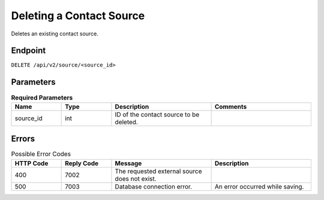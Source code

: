 Deleting a Contact Source
=========================

Deletes an existing contact source.

Endpoint
--------

``DELETE /api/v2/source/<source_id>``

Parameters
----------

.. list-table:: **Required Parameters**
   :header-rows: 1
   :widths: 20 20 40 40

   * - Name
     - Type
     - Description
     - Comments
   * - source_id
     - int
     - ID of the contact source to be deleted.
     -

Errors
------

.. list-table:: Possible Error Codes
   :header-rows: 1
   :widths: 20 20 40 40

   * - HTTP Code
     - Reply Code
     - Message
     - Description
   * - 400
     - 7002
     - The requested external source does not exist.
     -
   * - 500
     - 7003
     - Database connection error.
     - An error occurred while saving.
